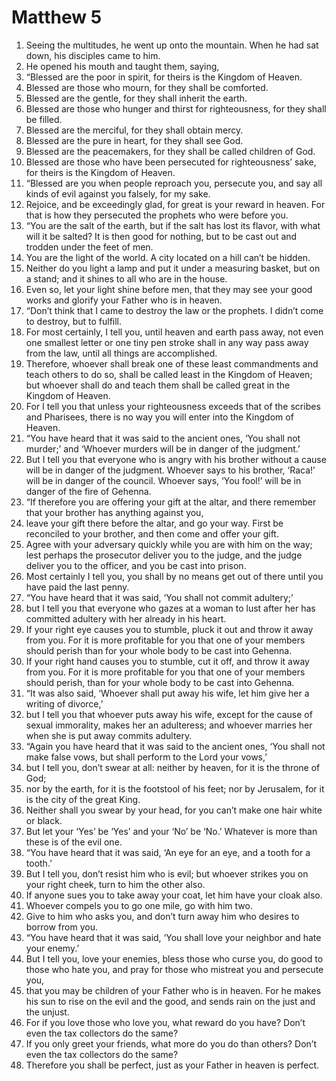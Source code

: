 ﻿
* Matthew 5
1. Seeing the multitudes, he went up onto the mountain. When he had sat down, his disciples came to him. 
2. He opened his mouth and taught them, saying, 
3. “Blessed are the poor in spirit, for theirs is the Kingdom of Heaven. 
4. Blessed are those who mourn, for they shall be comforted. 
5. Blessed are the gentle, for they shall inherit the earth. 
6. Blessed are those who hunger and thirst for righteousness, for they shall be filled. 
7. Blessed are the merciful, for they shall obtain mercy. 
8. Blessed are the pure in heart, for they shall see God. 
9. Blessed are the peacemakers, for they shall be called children of God. 
10. Blessed are those who have been persecuted for righteousness’ sake, for theirs is the Kingdom of Heaven. 
11. “Blessed are you when people reproach you, persecute you, and say all kinds of evil against you falsely, for my sake. 
12. Rejoice, and be exceedingly glad, for great is your reward in heaven. For that is how they persecuted the prophets who were before you. 
13. “You are the salt of the earth, but if the salt has lost its flavor, with what will it be salted? It is then good for nothing, but to be cast out and trodden under the feet of men. 
14. You are the light of the world. A city located on a hill can’t be hidden. 
15. Neither do you light a lamp and put it under a measuring basket, but on a stand; and it shines to all who are in the house. 
16. Even so, let your light shine before men, that they may see your good works and glorify your Father who is in heaven. 
17. “Don’t think that I came to destroy the law or the prophets. I didn’t come to destroy, but to fulfill. 
18. For most certainly, I tell you, until heaven and earth pass away, not even one smallest letter or one tiny pen stroke shall in any way pass away from the law, until all things are accomplished. 
19. Therefore, whoever shall break one of these least commandments and teach others to do so, shall be called least in the Kingdom of Heaven; but whoever shall do and teach them shall be called great in the Kingdom of Heaven. 
20. For I tell you that unless your righteousness exceeds that of the scribes and Pharisees, there is no way you will enter into the Kingdom of Heaven. 
21. “You have heard that it was said to the ancient ones, ‘You shall not murder;’ and ‘Whoever murders will be in danger of the judgment.’ 
22. But I tell you that everyone who is angry with his brother without a cause will be in danger of the judgment. Whoever says to his brother, ‘Raca!’ will be in danger of the council. Whoever says, ‘You fool!’ will be in danger of the fire of Gehenna. 
23. “If therefore you are offering your gift at the altar, and there remember that your brother has anything against you, 
24. leave your gift there before the altar, and go your way. First be reconciled to your brother, and then come and offer your gift. 
25. Agree with your adversary quickly while you are with him on the way; lest perhaps the prosecutor deliver you to the judge, and the judge deliver you to the officer, and you be cast into prison. 
26. Most certainly I tell you, you shall by no means get out of there until you have paid the last penny. 
27. “You have heard that it was said, ‘You shall not commit adultery;’ 
28. but I tell you that everyone who gazes at a woman to lust after her has committed adultery with her already in his heart. 
29. If your right eye causes you to stumble, pluck it out and throw it away from you. For it is more profitable for you that one of your members should perish than for your whole body to be cast into Gehenna. 
30. If your right hand causes you to stumble, cut it off, and throw it away from you. For it is more profitable for you that one of your members should perish, than for your whole body to be cast into Gehenna. 
31. “It was also said, ‘Whoever shall put away his wife, let him give her a writing of divorce,’ 
32. but I tell you that whoever puts away his wife, except for the cause of sexual immorality, makes her an adulteress; and whoever marries her when she is put away commits adultery. 
33. “Again you have heard that it was said to the ancient ones, ‘You shall not make false vows, but shall perform to the Lord your vows,’ 
34. but I tell you, don’t swear at all: neither by heaven, for it is the throne of God; 
35. nor by the earth, for it is the footstool of his feet; nor by Jerusalem, for it is the city of the great King. 
36. Neither shall you swear by your head, for you can’t make one hair white or black. 
37. But let your ‘Yes’ be ‘Yes’ and your ‘No’ be ‘No.’ Whatever is more than these is of the evil one. 
38. “You have heard that it was said, ‘An eye for an eye, and a tooth for a tooth.’ 
39. But I tell you, don’t resist him who is evil; but whoever strikes you on your right cheek, turn to him the other also. 
40. If anyone sues you to take away your coat, let him have your cloak also. 
41. Whoever compels you to go one mile, go with him two. 
42. Give to him who asks you, and don’t turn away him who desires to borrow from you. 
43. “You have heard that it was said, ‘You shall love your neighbor and hate your enemy.’ 
44. But I tell you, love your enemies, bless those who curse you, do good to those who hate you, and pray for those who mistreat you and persecute you, 
45. that you may be children of your Father who is in heaven. For he makes his sun to rise on the evil and the good, and sends rain on the just and the unjust. 
46. For if you love those who love you, what reward do you have? Don’t even the tax collectors do the same? 
47. If you only greet your friends, what more do you do than others? Don’t even the tax collectors do the same? 
48. Therefore you shall be perfect, just as your Father in heaven is perfect. 
